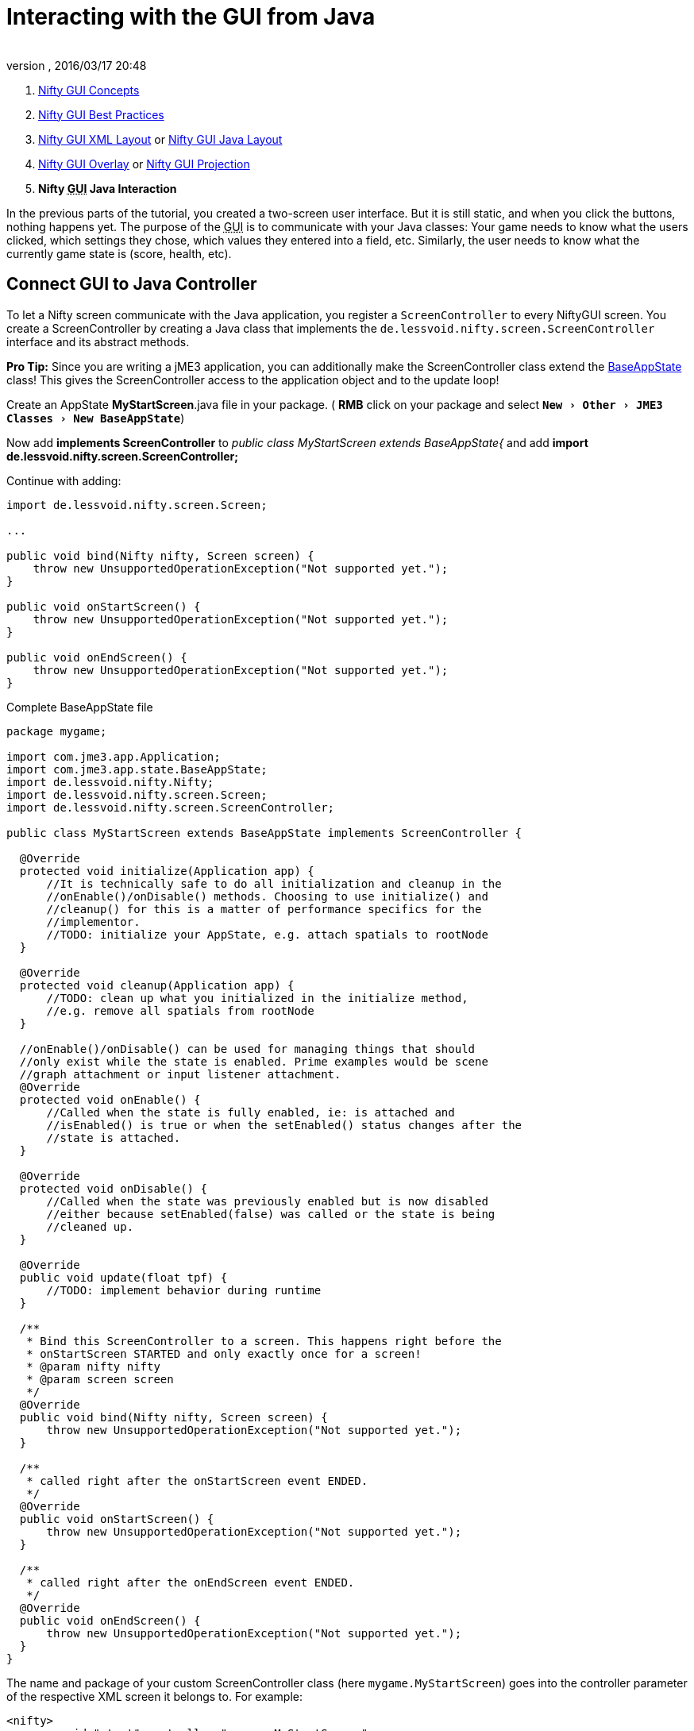 = Interacting with the GUI from Java
:author:
:revnumber:
:revdate: 2016/03/17 20:48
:keywords: gui, documentation, input, control, hud, nifty
:relfileprefix: ../../
:imagesdir: ../..
:experimental:
ifdef::env-github,env-browser[:outfilesuffix: .adoc]


.  <<jme3/advanced/nifty_gui#,Nifty GUI Concepts>>
.  <<jme3/advanced/nifty_gui_best_practices#,Nifty GUI Best Practices>>
.  <<jme3/advanced/nifty_gui_xml_layout#,Nifty GUI XML Layout>> or <<jme3/advanced/nifty_gui_java_layout#,Nifty GUI Java Layout>>
.  <<jme3/advanced/nifty_gui_overlay#,Nifty GUI Overlay>> or <<jme3/advanced/nifty_gui_projection#,Nifty GUI Projection>>
.  *Nifty +++<abbr title="Graphical User Interface">GUI</abbr>+++ Java Interaction*

In the previous parts of the tutorial, you created a two-screen user interface. But it is still static, and when you click the buttons, nothing happens yet. The purpose of the +++<abbr title="Graphical User Interface">GUI</abbr>+++ is to communicate with your Java classes: Your game needs to know what the users clicked, which settings they chose, which values they entered into a field, etc. Similarly, the user needs to know what the currently game state is (score, health, etc).


== Connect GUI to Java Controller

To let a Nifty screen communicate with the Java application, you register a `ScreenController` to every NiftyGUI screen. You create a ScreenController by creating a Java class that implements the `de.lessvoid.nifty.screen.ScreenController` interface and its abstract methods.

*Pro Tip:* Since you are writing a jME3 application, you can additionally make the ScreenController class extend the <<jme3/advanced/application_states#,BaseAppState>> class! This gives the ScreenController access to the application object and to the update loop!

Create an AppState *MyStartScreen*.java file in your package. ( btn:[RMB] click on your package and select `menu:New[Other>JME3 Classes>New BaseAppState]`)

Now add *implements ScreenController* to _public class MyStartScreen extends BaseAppState{_ and add *import de.lessvoid.nifty.screen.ScreenController;*

Continue with adding:

[source,java]
----

import de.lessvoid.nifty.screen.Screen;

...

public void bind(Nifty nifty, Screen screen) {
    throw new UnsupportedOperationException("Not supported yet.");
}

public void onStartScreen() {
    throw new UnsupportedOperationException("Not supported yet.");
}

public void onEndScreen() {
    throw new UnsupportedOperationException("Not supported yet.");
}

----
.Complete BaseAppState file
[source,java]
----
package mygame;

import com.jme3.app.Application;
import com.jme3.app.state.BaseAppState;
import de.lessvoid.nifty.Nifty;
import de.lessvoid.nifty.screen.Screen;
import de.lessvoid.nifty.screen.ScreenController;

public class MyStartScreen extends BaseAppState implements ScreenController {

  @Override
  protected void initialize(Application app) {
      //It is technically safe to do all initialization and cleanup in the
      //onEnable()/onDisable() methods. Choosing to use initialize() and
      //cleanup() for this is a matter of performance specifics for the
      //implementor.
      //TODO: initialize your AppState, e.g. attach spatials to rootNode
  }

  @Override
  protected void cleanup(Application app) {
      //TODO: clean up what you initialized in the initialize method,
      //e.g. remove all spatials from rootNode
  }

  //onEnable()/onDisable() can be used for managing things that should
  //only exist while the state is enabled. Prime examples would be scene
  //graph attachment or input listener attachment.
  @Override
  protected void onEnable() {
      //Called when the state is fully enabled, ie: is attached and
      //isEnabled() is true or when the setEnabled() status changes after the
      //state is attached.
  }

  @Override
  protected void onDisable() {
      //Called when the state was previously enabled but is now disabled
      //either because setEnabled(false) was called or the state is being
      //cleaned up.
  }

  @Override
  public void update(float tpf) {
      //TODO: implement behavior during runtime
  }

  /**
   * Bind this ScreenController to a screen. This happens right before the
   * onStartScreen STARTED and only exactly once for a screen!
   * @param nifty nifty
   * @param screen screen
   */
  @Override
  public void bind(Nifty nifty, Screen screen) {
      throw new UnsupportedOperationException("Not supported yet.");
  }

  /**
   * called right after the onStartScreen event ENDED.
   */
  @Override
  public void onStartScreen() {
      throw new UnsupportedOperationException("Not supported yet.");
  }

  /**
   * called right after the onEndScreen event ENDED.
   */
  @Override
  public void onEndScreen() {
      throw new UnsupportedOperationException("Not supported yet.");
  }
}

----

The name and package of your custom ScreenController class (here `mygame.MyStartScreen`) goes into the controller parameter of the respective XML screen it belongs to. For example:

[source,xml]
----

<nifty>
  <screen id="start" controller="mygame.MyStartScreen">
      <!-- layer and panel code ... -->
  </screen>
</nifty>

----

Or the same in a Java syntax, respectively:

[source,java]
----
nifty.addScreen("start", new ScreenBuilder("start") {{
  controller(new mygame.MyStartScreen());
}}.build(nifty));

----

Now the Java class `MyStartScreen` and this +++<abbr title="Graphical User Interface">GUI</abbr>+++ screen (`start`) are connected. For this example you can also connect the `hud` screen to MyStartScreen.

See also: link:https://versaweb.dl.sourceforge.net/project/nifty-gui/nifty-gui/1.3.2/nifty-gui-the-manual-1.3.2.pdf[Nifty GUI - the Manual: Elements (Screen Controller)]

== Make GUI and Java Interact

In most cases, you will want to pass game data in and out of the ScreenController. Note that you can pass any custom arguments from your Java class into your ScreenController constructor (`public MyStartScreen(GameData data) {}`).

Use any combination of the three following approaches to make Java classes interact with the +++<abbr title="Graphical User Interface">GUI</abbr>+++.


=== GUI Calls a Void Java Method

This is how you respond to an +++<abbr title="Graphical User Interface">GUI</abbr>+++ interaction such as clicks in XML GUIs:

.  Add `visibleToMouse="true"` to the parent element!
.  Embed the `<interact />` element into the parent element.
.  Specify the Java methods that you want to call when the users performs certain actions, such as clicking. +
Example: `<interact onClick="startGame(hud)" />`

Or this is how you respond to an +++<abbr title="Graphical User Interface">GUI</abbr>+++ interaction such as clicks in Java GUIs:

.  Add `visibleToMouse(true);` to the parent element!
.  Embed one of the `interact…()` elements into the parent element.
.  Specify the Java method that you want to call after the interaction. +
Example: `interactOnClick("startGame(hud)");`

In the following example, we call the `startGame()` method when the player clicks the Start button, and `quitGame()` when the player clicks the Quit button.

[source,xml]
----

<panel id="panel_bottom_left" height="50%" width="50%" valign="center" childLayout="center">
  <control name="button" label="Start" id="StartButton" align="center" valign="center"
    visibleToMouse="true" >
    <interact onClick="startGame(hud)"/>
  </control>
</panel>

<panel id="panel_bottom_right" height="50%" width="50%" valign="center" childLayout="center">
  <control name="button" label="Quit" id="QuitButton" align="center" valign="center"
    visibleToMouse="true" >
    <interact onClick="quitGame()"/>
  </control>
</panel>

----

Or the same in a Java syntax, respectively:

[source,java]
----

control(new ButtonBuilder("StartButton", "Start") {{
  alignCenter();
  valignCenter();
  height("50%");
  width("50%");
  visibleToMouse(true);
  interactOnClick("startGame(hud)");
}});
...

control(new ButtonBuilder("QuitButton", "Quit") {{
  alignCenter();
  valignCenter();
  height("50%");
  width("50%");
  visibleToMouse(true);
  interactOnClick("quitGame()");
}});

----

Back in the MyStartScreen class, you specify what the `startGame()` and `quitGame()` methods do. As you see, you can pass String arguments (here `hud`) in the method call. You also see that you have access to the Application object.

[source,java]
----

public class MyStartScreen extends BaseAppState implements ScreenController {
  ...

  /** custom methods */
  public void startGame(String nextScreen) {
    nifty.gotoScreen(nextScreen);  // switch to another screen
    // start the game and do some more stuff...
  }

  public void quitGame() {
    getApplication().stop();
  }

  ...
}

----

The startGame() example simply switches the +++<abbr title="Graphical User Interface">GUI</abbr>+++ to the `hud` screen when the user clicks Start. Of course, in a real game, you would perform more steps here: Load the game level, switch to in-game input and navigation handling, set a custom `running` boolean to true, attach custom in-game AppStates – and lots more.

The quitGame() example shows that you have access to the Application object because you made the ScreenController extend BaseAppState.


=== GUI Gets Return Value from Java Method

When the Nifty +++<abbr title="Graphical User Interface">GUI</abbr>+++ is initialized, you can get data from Java. In this example, the Java class `getPlayerName()` in `MyStartScreen` defines the Text that is displayed in the textfield before the words `'s Cool Game`.

First define a Java method in the screen controller, in this example, `getPlayerName()`.

[source,java]
----

public class MySettingsScreen implements ScreenController {
  ...
  public String getPlayerName(){
    return System.getProperty("user.name");
  }
}

----

Nifty uses `${CALL.getPlayerName()}` to get the return value of the getPlayerName() method from your ScreenController Java class.

[source,xml]
----

<text text="${CALL.getPlayerName()}'s Cool Game" font="Interface/Fonts/Default.fnt" width="100%" height="100%" />

----

Or the same in a Java syntax, respectively:

[source,java]
----
text(new TextBuilder() {{
  text("${CALL.getPlayerName()}'s Cool Game");
  font("Interface/Fonts/Default.fnt");
  height("100%");
  width("100%");
}});

----

You can use this for Strings and numeric values (e.g. when you read settings from a file, you display the results in the +++<abbr title="Graphical User Interface">GUI</abbr>+++) and also for methods with side effects.


=== Java Modifies Nifty Elements and Events

You can also alter the appearance and functions of your nifty elements from Java. Make certain that the element that you want to alter has its `id="name"` attribute set, so you can identy and address it.

Here's an example of how to change an image called `playerhealth`:

[source,java]
----

// load or create new image
NiftyImage img = nifty.getRenderEngine().createImage("Interface/Images/face2.png", false);
// find old image
Element niftyElement = nifty.getCurrentScreen().findElementByName("playerhealth");
// swap old with new image
niftyElement.getRenderer(ImageRenderer.class).setImage(img);

----

The same is valid for other elements, for example a text label "`score`":

[source,java]
----

// find old text
Element niftyElement = nifty.getCurrentScreen().findElementByName("score");
// swap old with new text
niftyElement.getRenderer(TextRenderer.class).setText("124");

----

Similarly, to change the onClick() event of an element, create an `ElementInteraction` object:

[source,java]
----

Element niftyElement = nifty.getCurrentScreen().findElementByName("myElement");
niftyElement.getElementInteraction().getPrimary().setOnMouseOver(new NiftyMethodInvoker(nifty, "myCustomMethod()", this));

----

For this to work, there already needs to be a (possibly inactive) `<interact />` tag inside your xml element:

[source,xml]
----
<interact onClick="doNothing()"/>
----


== Next Steps

You're done with the basic Nifty +++<abbr title="Graphical User Interface">GUI</abbr>+++ for jME3 tutorial. You can proceed to advanced topics and learn how add controls and effects:

*  <<jme3/advanced/nifty_gui_scenarios#, Nifty GUI Scenarios>>
*  link:https://versaweb.dl.sourceforge.net/project/nifty-gui/nifty-gui/1.3.2/nifty-gui-the-manual-1.3.2.pdf[Nifty GUI - the Manual]
*  link:https://github.com/nifty-gui/nifty-gui/wiki/Controls[Controls] 

